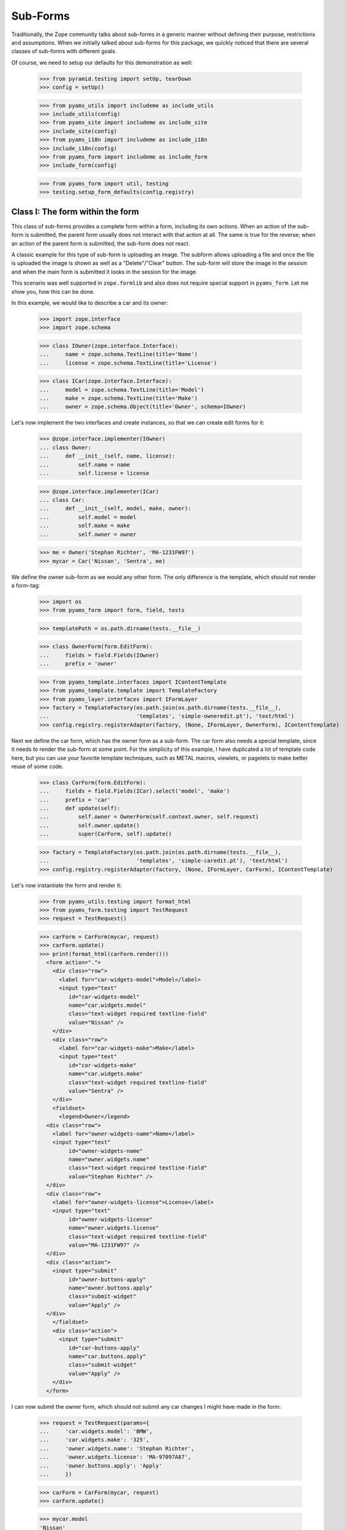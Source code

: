 =========
Sub-Forms
=========

Traditionally, the Zope community talks about sub-forms in a generic manner
without defining their purpose, restrictions and assumptions. When we
initially talked about sub-forms for this package, we quickly noticed that
there are several classes of sub-forms with different goals.

Of course, we need to setup our defaults for this demonstration as well:

  >>> from pyramid.testing import setUp, tearDown
  >>> config = setUp()

  >>> from pyams_utils import includeme as include_utils
  >>> include_utils(config)
  >>> from pyams_site import includeme as include_site
  >>> include_site(config)
  >>> from pyams_i18n import includeme as include_i18n
  >>> include_i18n(config)
  >>> from pyams_form import includeme as include_form
  >>> include_form(config)

  >>> from pyams_form import util, testing
  >>> testing.setup_form_defaults(config.registry)


Class I: The form within the form
---------------------------------

This class of sub-forms provides a complete form within a form, including its
own actions. When an action of the sub-form is submitted, the parent form
usually does not interact with that action at all. The same is true for the
reverse; when an action of the parent form is submitted, the sub-form does not
react.

A classic example for this type of sub-form is uploading an image. The subform
allows uploading a file and once the file is uploaded the image is shown as
well as a "Delete"/"Clear" button. The sub-form will store the image in the
session and when the main form is submitted it looks in the session for the
image.

This scenario was well supported in ``zope.formlib`` and also does not require
special support in ``pyams_form``. Let me show you, how this can be done.

In this example, we would like to describe a car and its owner:

  >>> import zope.interface
  >>> import zope.schema

  >>> class IOwner(zope.interface.Interface):
  ...     name = zope.schema.TextLine(title='Name')
  ...     license = zope.schema.TextLine(title='License')

  >>> class ICar(zope.interface.Interface):
  ...     model = zope.schema.TextLine(title='Model')
  ...     make = zope.schema.TextLine(title='Make')
  ...     owner = zope.schema.Object(title='Owner', schema=IOwner)

Let's now implement the two interfaces and create instances, so that we can
create edit forms for it:

  >>> @zope.interface.implementer(IOwner)
  ... class Owner:
  ...     def __init__(self, name, license):
  ...         self.name = name
  ...         self.license = license

  >>> @zope.interface.implementer(ICar)
  ... class Car:
  ...     def __init__(self, model, make, owner):
  ...         self.model = model
  ...         self.make = make
  ...         self.owner = owner

  >>> me = Owner('Stephan Richter', 'MA-1231FW97')
  >>> mycar = Car('Nissan', 'Sentra', me)

We define the owner sub-form as we would any other form. The only difference
is the template, which should not render a form-tag:

  >>> import os
  >>> from pyams_form import form, field, tests

  >>> templatePath = os.path.dirname(tests.__file__)

  >>> class OwnerForm(form.EditForm):
  ...     fields = field.Fields(IOwner)
  ...     prefix = 'owner'

  >>> from pyams_template.interfaces import IContentTemplate
  >>> from pyams_template.template import TemplateFactory
  >>> from pyams_layer.interfaces import IFormLayer
  >>> factory = TemplateFactory(os.path.join(os.path.dirname(tests.__file__),
  ...                           'templates', 'simple-owneredit.pt'), 'text/html')
  >>> config.registry.registerAdapter(factory, (None, IFormLayer, OwnerForm), IContentTemplate)

Next we define the car form, which has the owner form as a sub-form. The car
form also needs a special template, since it needs to render the sub-form at
some point. For the simplicity of this example, I have duplicated a lot of
template code here, but you can use your favorite template techniques, such as
METAL macros, viewlets, or pagelets to make better reuse of some code.

  >>> class CarForm(form.EditForm):
  ...     fields = field.Fields(ICar).select('model', 'make')
  ...     prefix = 'car'
  ...     def update(self):
  ...         self.owner = OwnerForm(self.context.owner, self.request)
  ...         self.owner.update()
  ...         super(CarForm, self).update()

  >>> factory = TemplateFactory(os.path.join(os.path.dirname(tests.__file__),
  ...                           'templates', 'simple-caredit.pt'), 'text/html')
  >>> config.registry.registerAdapter(factory, (None, IFormLayer, CarForm), IContentTemplate)

Let's now instantiate the form and render it:

  >>> from pyams_utils.testing import format_html
  >>> from pyams_form.testing import TestRequest
  >>> request = TestRequest()

  >>> carForm = CarForm(mycar, request)
  >>> carForm.update()
  >>> print(format_html(carForm.render()))
    <form action=".">
      <div class="row">
        <label for="car-widgets-model">Model</label>
        <input type="text"
           id="car-widgets-model"
           name="car.widgets.model"
           class="text-widget required textline-field"
           value="Nissan" />
      </div>
      <div class="row">
        <label for="car-widgets-make">Make</label>
        <input type="text"
           id="car-widgets-make"
           name="car.widgets.make"
           class="text-widget required textline-field"
           value="Sentra" />
      </div>
      <fieldset>
        <legend>Owner</legend>
    <div class="row">
      <label for="owner-widgets-name">Name</label>
      <input type="text"
           id="owner-widgets-name"
           name="owner.widgets.name"
           class="text-widget required textline-field"
           value="Stephan Richter" />
    </div>
    <div class="row">
      <label for="owner-widgets-license">License</label>
      <input type="text"
           id="owner-widgets-license"
           name="owner.widgets.license"
           class="text-widget required textline-field"
           value="MA-1231FW97" />
    </div>
    <div class="action">
      <input type="submit"
           id="owner-buttons-apply"
           name="owner.buttons.apply"
           class="submit-widget"
           value="Apply" />
    </div>
      </fieldset>
      <div class="action">
        <input type="submit"
           id="car-buttons-apply"
           name="car.buttons.apply"
           class="submit-widget"
           value="Apply" />
      </div>
    </form>

I can now submit the owner form, which should not submit any car changes I
might have made in the form:

  >>> request = TestRequest(params={
  ...     'car.widgets.model': 'BMW',
  ...     'car.widgets.make': '325',
  ...     'owner.widgets.name': 'Stephan Richter',
  ...     'owner.widgets.license': 'MA-97097A87',
  ...     'owner.buttons.apply': 'Apply'
  ...     })

  >>> carForm = CarForm(mycar, request)
  >>> carForm.update()

  >>> mycar.model
  'Nissan'
  >>> mycar.make
  'Sentra'

  >>> me.name
  'Stephan Richter'
  >>> me.license
  'MA-97097A87'

Also, the form should say that the data of the owner has changed:

  >>> print(format_html(carForm.render()))
    <form action=".">
      <div class="row">
        <label for="car-widgets-model">Model</label>
        <input type="text"
           id="car-widgets-model"
           name="car.widgets.model"
           class="text-widget required textline-field"
           value="BMW" />
      </div>
      <div class="row">
        <label for="car-widgets-make">Make</label>
        <input type="text"
           id="car-widgets-make"
           name="car.widgets.make"
           class="text-widget required textline-field"
           value="325" />
      </div>
      <fieldset>
        <legend>Owner</legend>
        <i>Data successfully updated.</i>
    <div class="row">
      <label for="owner-widgets-name">Name</label>
      <input type="text"
           id="owner-widgets-name"
           name="owner.widgets.name"
           class="text-widget required textline-field"
           value="Stephan Richter" />
    </div>
    <div class="row">
      <label for="owner-widgets-license">License</label>
      <input type="text"
           id="owner-widgets-license"
           name="owner.widgets.license"
           class="text-widget required textline-field"
           value="MA-97097A87" />
    </div>
    <div class="action">
      <input type="submit"
           id="owner-buttons-apply"
           name="owner.buttons.apply"
           class="submit-widget"
           value="Apply" />
    </div>
      </fieldset>
      <div class="action">
        <input type="submit"
           id="car-buttons-apply"
           name="car.buttons.apply"
           class="submit-widget"
           value="Apply" />
      </div>
    </form>

The same is true the other way around as well. Submitting the overall form
does not submit the owner form:

  >>> request = TestRequest(params={
  ...     'car.widgets.model': 'BMW',
  ...     'car.widgets.make': '325',
  ...     'car.buttons.apply': 'Apply',
  ...     'owner.widgets.name': 'Claudia Richter',
  ...     'owner.widgets.license': 'MA-123403S2',
  ...     })

  >>> carForm = CarForm(mycar, request)
  >>> carForm.update()

  >>> mycar.model
  'BMW'
  >>> mycar.make
  '325'

  >>> me.name
  'Stephan Richter'
  >>> me.license
  'MA-97097A87'


Class II: The logical unit
--------------------------

In this class of sub-forms, a sub-form is often just a collection of widgets
without any actions. Instead, the sub-form must be able to react to the
actions of the parent form. A good example of those types of sub-forms is
actually the example I chose above.

So let's redevelop our example above in a way that the owner sub-form is just
a logical unit that shares the action with its parent form. Initially, the
example does not look very different, except that we use ``EditSubForm`` as a
base class:

  >>> from pyams_form import subform

  >>> class OwnerForm(subform.EditSubForm):
  ...     fields = field.Fields(IOwner)
  ...     prefix = 'owner'

  >>> factory = TemplateFactory(os.path.join(os.path.dirname(tests.__file__),
  ...                           'templates', 'simple-subedit.pt'), 'text/html')
  >>> config.registry.registerAdapter(factory, (None, IFormLayer, OwnerForm), IContentTemplate)

The main form also is pretty much the same, except that a subform takes three
constructor arguments, the last one being the parent form:

  >>> class CarForm(form.EditForm):
  ...     fields = field.Fields(ICar).select('model', 'make')
  ...     prefix = 'car'
  ...
  ...     def update(self):
  ...         super(CarForm, self).update()
  ...         self.owner = OwnerForm(self.context.owner, self.request, self)
  ...         self.owner.update()

  >>> factory = TemplateFactory(os.path.join(os.path.dirname(tests.__file__),
  ...                           'templates', 'simple-caredit.pt'), 'text/html')
  >>> config.registry.registerAdapter(factory, (None, IFormLayer, CarForm), IContentTemplate)

Rendering the form works as before:

  >>> request = TestRequest()
  >>> carForm = CarForm(mycar, request)
  >>> carForm.update()
  >>> print(format_html(carForm.render()))
    <form action=".">
      <div class="row">
        <label for="car-widgets-model">Model</label>
        <input type="text"
           id="car-widgets-model"
           name="car.widgets.model"
           class="text-widget required textline-field"
           value="BMW" />
      </div>
      <div class="row">
        <label for="car-widgets-make">Make</label>
        <input type="text"
           id="car-widgets-make"
           name="car.widgets.make"
           class="text-widget required textline-field"
           value="325" />
      </div>
      <fieldset>
        <legend>Owner</legend>
    <div class="row">
      <label for="owner-widgets-name">Name</label>
      <input type="text"
           id="owner-widgets-name"
           name="owner.widgets.name"
           class="text-widget required textline-field"
           value="Stephan Richter" />
    </div>
    <div class="row">
      <label for="owner-widgets-license">License</label>
      <input type="text"
           id="owner-widgets-license"
           name="owner.widgets.license"
           class="text-widget required textline-field"
           value="MA-97097A87" />
    </div>
      </fieldset>
      <div class="action">
        <input type="submit"
           id="car-buttons-apply"
           name="car.buttons.apply"
           class="submit-widget"
           value="Apply" />
      </div>
    </form>

The interesting part of this setup is that the "Apply" button calls the action
handlers for both, the main and the sub-form:

  >>> request = TestRequest(params={
  ...     'car.widgets.model': 'Ford',
  ...     'car.widgets.make': 'F150',
  ...     'car.buttons.apply': 'Apply',
  ...     'owner.widgets.name': 'Claudia Richter',
  ...     'owner.widgets.license': 'MA-991723FDG',
  ...     })

  >>> carForm = CarForm(mycar, request)
  >>> carForm.update()

  >>> mycar.model
  'Ford'
  >>> mycar.make
  'F150'
  >>> me.name
  'Claudia Richter'
  >>> me.license
  'MA-991723FDG'

Let's now have a look at cases where an error happens. If an error occurs in
the parent form, the sub-form is still submitted:

  >>> request = TestRequest(params={
  ...     'car.widgets.model': 'Volvo\n~',
  ...     'car.widgets.make': '450',
  ...     'car.buttons.apply': 'Apply',
  ...     'owner.widgets.name': 'Stephan Richter',
  ...     'owner.widgets.license': 'MA-991723FDG',
  ...     })

  >>> carForm = CarForm(mycar, request)
  >>> carForm.update()

  >>> mycar.model
  'Ford'
  >>> mycar.make
  'F150'
  >>> me.name
  'Stephan Richter'
  >>> me.license
  'MA-991723FDG'

Let's look at the rendered form:

  >>> print(format_html(carForm.render()))
    <i>There were some errors.</i>
    <ul>
      <li>
        Model:
        <div class="error">Constraint not satisfied</div>
      </li>
    </ul>
    <form action=".">
      <div class="row">
        <b><div class="error">Constraint not satisfied</div></b>
        <label for="car-widgets-model">Model</label>
        <input type="text"
           id="car-widgets-model"
           name="car.widgets.model"
           class="text-widget required textline-field"
           value="Volvo
    ~" />
      </div>
      <div class="row">
        <label for="car-widgets-make">Make</label>
        <input type="text"
           id="car-widgets-make"
           name="car.widgets.make"
           class="text-widget required textline-field"
           value="450" />
      </div>
      <fieldset>
        <legend>Owner</legend>
        <i>Data successfully updated.</i>
    <div class="row">
      <label for="owner-widgets-name">Name</label>
      <input type="text"
           id="owner-widgets-name"
           name="owner.widgets.name"
           class="text-widget required textline-field"
           value="Stephan Richter" />
    </div>
    <div class="row">
      <label for="owner-widgets-license">License</label>
      <input type="text"
           id="owner-widgets-license"
           name="owner.widgets.license"
           class="text-widget required textline-field"
           value="MA-991723FDG" />
    </div>
      </fieldset>
      <div class="action">
        <input type="submit"
           id="car-buttons-apply"
           name="car.buttons.apply"
           class="submit-widget"
           value="Apply" />
      </div>
    </form>

Now, we know, we know. This might not be the behavior that *you* want. But
remember how we started this document. We started with the recognition that
there are many classes and policies surrounding subforms. So while this
package provides some sensible default behavior, it is not intended to be
comprehensive.

Let's now create an error in the sub-form, ensuring that an error message
occurs:

  >>> request = TestRequest(params={
  ...     'car.widgets.model': 'Volvo',
  ...     'car.widgets.make': '450',
  ...     'car.buttons.apply': 'Apply',
  ...     'owner.widgets.name': 'Claudia\n Richter',
  ...     'owner.widgets.license': 'MA-991723F12',
  ...     })

  >>> carForm = CarForm(mycar, request)
  >>> carForm.update()

  >>> mycar.model
  'Volvo'
  >>> mycar.make
  '450'
  >>> me.name
  'Stephan Richter'
  >>> me.license
  'MA-991723FDG'

  >>> print(format_html(carForm.render()))
  <i>Data successfully updated.</i>
  ...
    <fieldset>
      <legend>Owner</legend>
      <i>There were some errors.</i>
  <ul>
     <li>
       Name:
       <div class="error">Constraint not satisfied</div>
     </li>
  </ul>
  ...
    </fieldset>
  ...
  </form>

If the data did not change, it is also locally reported:

  >>> request = TestRequest(params={
  ...     'car.widgets.model': 'Ford',
  ...     'car.widgets.make': 'F150',
  ...     'car.buttons.apply': 'Apply',
  ...     'owner.widgets.name': 'Stephan Richter',
  ...     'owner.widgets.license': 'MA-991723FDG',
  ...     })

  >>> carForm = CarForm(mycar, request)
  >>> carForm.update()
  >>> print(format_html(carForm.render()))
  <i>Data successfully updated.</i>
  ...
    <fieldset>
      <legend>Owner</legend>
      <i>No changes were applied.</i>
      ...
    </fieldset>
  ...
  </form>

Final Note: With ``zope.formlib`` and ``zope.app.form`` people usually wrote
complex object widgets to handle objects within forms. We never considered
this a good way of programming, since one loses control over the layout too
easily.


Context-free subforms
---------------------

Ok, that was easy. But what about writing a form including a subform without a
context? Let's show how we can write a form without any context using the
sample above. Note, this sample form does not include actions which store the
form input. You can store the values like in any other forms using the forms
widget method ``self.widgets.extract()`` which will return the form and
subform input values.

  >>> from pyams_form.interfaces.widget import IWidgets
  >>> class OwnerAddForm(form.EditForm):
  ...     fields = field.Fields(IOwner)
  ...     prefix = 'owner'
  ...
  ...     def update_widgets(self):
  ...         self.widgets = config.registry.getMultiAdapter(
  ...             (self, self.request, self.get_content()), IWidgets)
  ...         self.widgets.ignore_context = True
  ...         self.widgets.update()

  >>> factory = TemplateFactory(os.path.join(os.path.dirname(tests.__file__),
  ...                           'templates', 'simple-owneredit.pt'), 'text/html')
  >>> config.registry.registerAdapter(factory, (None, IFormLayer, OwnerAddForm), IContentTemplate)

Next we define the car form, which has the owner form as a sub-form.

  >>> class CarAddForm(form.EditForm):
  ...     fields = field.Fields(ICar).select('model', 'make')
  ...     prefix = 'car'
  ...
  ...     def update_widgets(self):
  ...         self.widgets = config.registry.getMultiAdapter(
  ...             (self, self.request, self.get_content()), IWidgets)
  ...         self.widgets.ignore_context = True
  ...         self.widgets.update()
  ...
  ...     def update(self):
  ...         self.owner = OwnerAddForm(None, self.request)
  ...         self.owner.update()
  ...         super(CarAddForm, self).update()

  >>> factory = TemplateFactory(os.path.join(os.path.dirname(tests.__file__),
  ...                           'templates', 'simple-caredit.pt'), 'text/html')
  >>> config.registry.registerAdapter(factory, (None, IFormLayer, CarAddForm), IContentTemplate)

Let's now instantiate the form and render it. but first set up a simple
container which we can use for the add form context:

  >>> class Container:
  ...    """Simple context simulating a container."""
  >>> container = Container()

Set up a test request:

  >>> from pyams_form.testing import TestRequest
  >>> request = TestRequest()

And render the form. As you can see, the widgets get rendered without any
*real* context.

  >>> carForm = CarAddForm(container, request)
  >>> carForm.update()
  >>> print(format_html(carForm.render()))
    <form action=".">
      <div class="row">
        <label for="car-widgets-model">Model</label>
        <input type="text"
           id="car-widgets-model"
           name="car.widgets.model"
           class="text-widget required textline-field"
           value="" />
      </div>
      <div class="row">
        <label for="car-widgets-make">Make</label>
        <input type="text"
           id="car-widgets-make"
           name="car.widgets.make"
           class="text-widget required textline-field"
           value="" />
      </div>
      <fieldset>
        <legend>Owner</legend>
    <div class="row">
      <label for="owner-widgets-name">Name</label>
      <input type="text"
           id="owner-widgets-name"
           name="owner.widgets.name"
           class="text-widget required textline-field"
           value="" />
    </div>
    <div class="row">
      <label for="owner-widgets-license">License</label>
      <input type="text"
           id="owner-widgets-license"
           name="owner.widgets.license"
           class="text-widget required textline-field"
           value="" />
    </div>
    <div class="action">
      <input type="submit"
           id="owner-buttons-apply"
           name="owner.buttons.apply"
           class="submit-widget"
           value="Apply" />
    </div>
      </fieldset>
      <div class="action">
        <input type="submit"
           id="car-buttons-apply"
           name="car.buttons.apply"
           class="submit-widget"
           value="Apply" />
      </div>
    </form>

Let's show how we can extract the input values of the form and the subform.
First give them some input:

  >>> request = TestRequest(params={
  ...     'car.widgets.model': 'Ford',
  ...     'car.widgets.make': 'F150',
  ...     'owner.widgets.name': 'Stephan Richter',
  ...     'owner.widgets.license': 'MA-991723FDG',
  ...     })
  >>> carForm = CarAddForm(container, request)
  >>> carForm.update()

Now get the form values. This is normally done in a action handler:

  >>> from pprint import pprint
  >>> pprint(carForm.widgets.extract())
  ({'make': 'F150', 'model': 'Ford'}, ())

  >>> pprint(carForm.owner.widgets.extract())
  ({'license': 'MA-991723FDG', 'name': 'Stephan Richter'}, ())


Tests cleanup:

  >>> tearDown()

